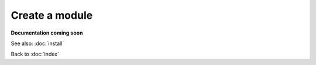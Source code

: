 ===============
Create a module
===============

**Documentation coming soon**

See also: :doc:`install`

Back to :doc:`index`